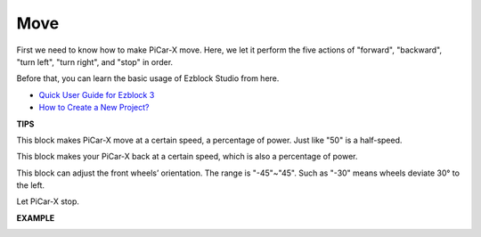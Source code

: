 Move
============

First we need to know how to make PiCar-X move. Here, we let it perform the five actions of "forward", "backward", "turn left", "turn right", and "stop" in order.

Before that, you can learn the basic usage of Ezblock Studio from here.


* `Quick User Guide for Ezblock 3 <https://docs.sunfounder.com/projects/ezblock3/en/latest/quick_user_guide_for_ezblock3.html>`_

* `How to Create a New Project? <https://docs.sunfounder.com/projects/ezblock3/en/latest/create_new.html>`_


.. image:: img/block/move.png

**TIPS**

.. image:: img/block/sp210512_113300.png

This block makes PiCar-X move at a certain speed, a percentage of power. Just like "50" is a half-speed.

.. image:: img/block/sp210512_113418.png

This block makes your PiCar-X back at a certain speed, which is also a percentage of power.

.. image:: img/block/sp210512_113514.png

This block can adjust the front wheels’ orientation. The range is "-45"~"45". Such as "-30" means wheels deviate 30° to the left.

.. image:: img/block/sp210512_113550.png

Let PiCar-X stop.

**EXAMPLE**

.. image:: img/block/sp210512_113827.png


